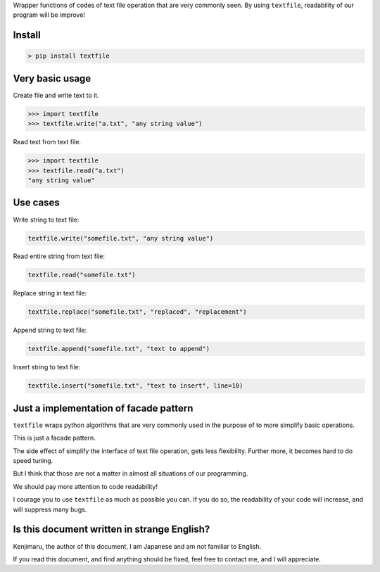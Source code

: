 
Wrapper functions of codes of text file operation that are very commonly seen.
By using ``textfile``, readability of our program will be improve!

Install
-------

.. code-block:: Shell

    > pip install textfile


Very basic usage
----------------

Create file and write text to it.

.. code-block:: python

    >>> import textfile
    >>> textfile.write("a.txt", "any string value")

Read text from text file.

.. code-block:: python

    >>> import textfile
    >>> textfile.read("a.txt")
    "any string value"

Use cases
---------

Write string to text file:

.. code-block:: python

    textfile.write("somefile.txt", "any string value")

Read entire string from text file:

.. code-block::

    textfile.read("somefile.txt")

Replace string in text file:

.. code-block::

    textfile.replace("somefile.txt", "replaced", "replacement")

Append string to text file:

.. code-block::

    textfile.append("somefile.txt", "text to append")

Insert string to text file:

.. code-block::

    textfile.insert("somefile.txt", "text to insert", line=10)


Just a implementation of facade pattern
---------------------------------------

``textfile`` wraps python algorithms that are very commonly used
in the purpose of to more simplify basic operations.

This is just a facade pattern.

The side effect of simplify the interface of text file operation, gets less flexibility.
Further more, it becomes hard to do speed tuning.

But I think that those are not a matter in almost all situations of our programming.

We should pay more attention to code readability!

I courage you to use ``textfile`` as much as possible you can.
If you do so, the readability of your code will increase, and will suppress many bugs.


Is this document written in strange English?
--------------------------------------------
Kenjimaru, the author of this document, I am Japanese and am not familiar to English.

If you read this document, and find anything should be fixed, feel free to contact me,
and I will appreciate.

